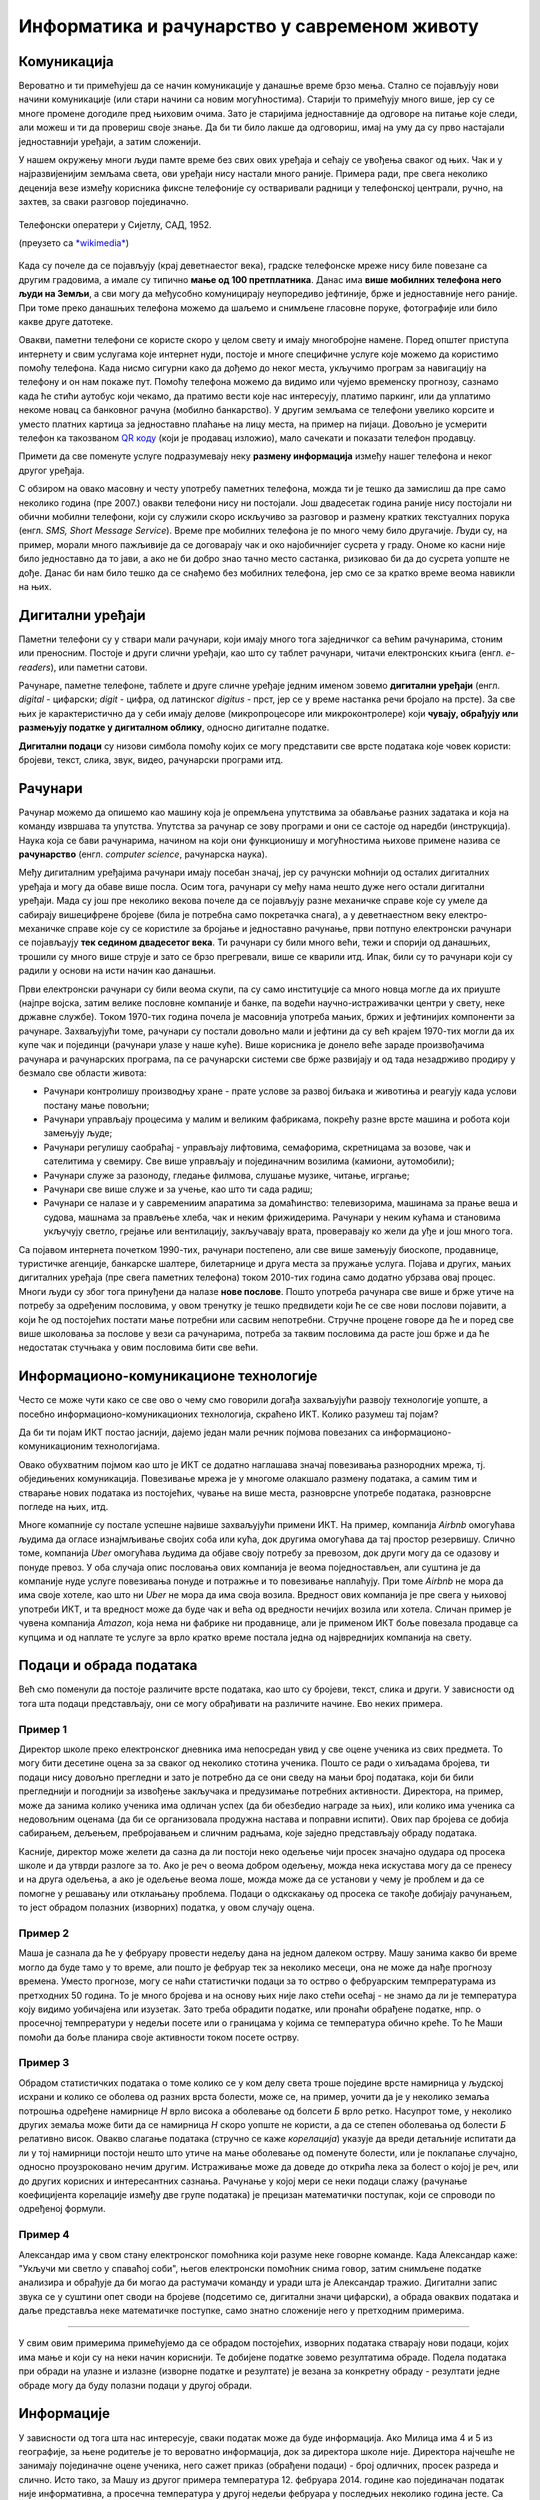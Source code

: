 Информатика и рачунарство у савременом животу
=============================================

.. infonote::
 
    На овом часу ћемо говорити о:
        •	паметним телефонима, рачунарима и другим дигиталним уређајима;
        •	примени рачунара и њиховом утицају на свакодневни живот;
        •	информационо-комуникационим технологијама.
        •	подацима и обради података.

Комуникација
------------

Вероватно и ти примећујеш да се начин комуникације у данашње време брзо мења. Стално се појављују нови начини комуникације (или стари начини са новим могућностима). Старији то примећују много више, јер су се многе промене догодиле пред њиховим очима. Зато је старијима једноставније да одговоре на питање које следи, али можеш и ти да провериш своје знање. Да би ти било лакше да одговориш, имај на уму да су прво настајали једноставнији уређаји, а затим сложенији. 

.. parsonsprob:: redosled_pojavljivanja_uredjaja

    Поређај ове уређаје по редоследу њиховог појављивања у широкој упортеби:

    -----
    кућни телефони
    телевизори
    рачунари
    мобилни телефони
    паметни телефони

У нашем окружењу многи људи памте време без свих ових уређаја и сећају се увођења сваког од њих. Чак и у најразвијенијим земљама света, ови уређаји нису настали много раније. Примера ради, пре свега неколико деценија везе између корисника фиксне телефоније су остваривали радници у телефонској централи, ручно, на захтев, за сваки разговор појединачно. 

.. figure:: ../../_images/491px-Telephone_operators,_1952.jpg
    :width: 300px
    :align: center
    
    Телефонски оператери у Сијетлу, САД, 1952.
    
    (преузето са `*wikimedia* <https://commons.wikimedia.org/wiki/File:Telephone_operators,_1952.jpg>`_)

Када су почеле да се појављују (крај деветнаестог века), градске телефонске мреже нису биле повезане са другим градовима, а имале су типично **мање од 100 претплатника**. Данас има **више мобилних телефона него људи на Земљи**, а сви могу да међусобно комуницирају неупоредиво јефтиније, брже и једноставније него раније. При томе преко данашњих телефона можемо да шаљемо и снимљене гласовне поруке, фотографије или било какве друге датотеке. 

Овакви, паметни телефони се користе скоро у целом свету и имају многобројне намене. Поред општег приступа интернету и свим услугама које интернет нуди, постоје и многе специфичне услуге које можемо да користимо помоћу телефона. Када нисмо сигурни како да дођемо до неког места, укључимо програм за навигацију на телефону и он нам покаже пут. Помоћу телефона можемо да видимо или чујемо временску прогнозу, сазнамо када ће стићи аутобус који чекамо, да пратимо вести које нас интересују, платимо паркинг, или да уплатимо некоме новац са банковног рачуна (мобилно банкарство). У другим земљама се телефони увелико корсите и уместо платних картица за једноставно плаћање на лицу места, на пример на пијаци. Довољно је усмерити телефон ка такозваном `QR коду <https://sr.m.wikipedia.org/sr-ec/QR_kod>`_ (који је продавац изложио), мало сачекати и показати телефон продавцу.

Примети да све поменуте услуге подразумевају неку **размену информација** између нашег телефона и неког другог уређаја.

.. questionnote::

    Да ли ти користиш паметан телефон? Да ли га користе твоји родитељи, или неко други у твојој околини? Ако користиш телефон, наброј за шта све га користиш. Које од тих употреба подразумевају комуникацију, односно размену информација?

С обзиром на овако масовну и честу употребу паметних телефона, можда ти је тешко да замислиш да пре само неколико година (пре 2007.) овакви телефони нису ни постојали. Још двадесетак година раније нису постојали ни обични мобилни телефони, који су служили скоро искључиво за разговор и размену кратких текстуалних порука (енгл. *SMS, Short Message Service*). Време пре мобилних телефона је по много чему било другачије. Људи су, на пример, морали много пажљивије да се договарају чак и око најобичнијег сусрета у граду. Ономе ко касни није било једноставно да то јави, а ако не би добро знао тачно место састанка, ризиковао би да до сусрета уопште не дође. Данас би нам било тешко да се снађемо без мобилних телефона, јер смо се за кратко време веома навикли на њих.


Дигитални уређаји
-----------------

Паметни телефони су у ствари мали рачунари, који имају много тога заједничког са већим рачунарима, стоним или преносним. Постоје и други слични уређаји, као што су таблет рачунари, читачи електронских књига (енгл. *e-readers*), или паметни сатови.

.. image:: ../../_images/L1S1.png
    :width: 800px
    :align: center

Рачунаре, паметне телефоне, таблете и друге сличне уређаје једним именом зовемо **дигитални уређаји** (енгл. *digital* - цифарски; *digit* - цифра, од латинског *digitus* - прст, јер се у време настанка речи бројало на прсте). За све њих је карактеристично да у себи имају делове (микропроцесоре или микроконтролере) који **чувају, обрађују или размењују податке у дигиталном облику**, односно дигиталне податке. 

**Дигитални подаци** су низови симбола помоћу којих се могу представити све врсте података које човек користи: бројеви, текст, слика, звук, видео, рачунарски програми итд.

.. reveal:: digitalni_i_analogni
   :showtitle: Шта је дигитално, а шта не
   :hidetitle: Сакриј о дигиталним и аналогним подацима

    Шта је дигитално, а шта не:

    Насупрот дигиталним подацима су **аналогни подаци**, који обично представљају физичке величине и нису погодни за бројање, рачунање, записивање текста или рачунарских програма. Аналогне податке обично очитавамо директно на инструменту за мерење неке величине, на пример тако што казаљка показује неку вредност на скали (брзиномер у аутомобилу, вага са скалом, мерач притиска - барометар итд.). 
    
    .. figure:: ../../_images/360px-Weegschaal1.jpg
        :width: 200px
        :align: center

        Аналогни уређаји и подаци (преузето са `wikimedia <https://commons.wikimedia.org/wiki/File:Weegschaal1.jpg>`_)

    Поменимо да неки термометри, ваге и други мерни инструменти имају и мале екране, на којима цифрама приказују резултате мерења.

    .. figure:: ../../_images/digitalne_vage_i_termometri.jpg
        :width: 600px
        :align: center

        Дигитална вага и дигитални термометар

    Иако за такве ваге и термометре кажемо да су дигитални, **ипак их не убрајамо** у дигиталне **уређаје**, јер они само приказују резултат мерења у дигиталном (цифарском) облику, а немају могућност чувања, обраде, или слања дигиталних податка.

.. questionnote::

    Наведи дигиталне уређаје које користиш и опиши за шта их користиш.

Рачунари
--------

Рачунар можемо да опишемо као машину која је опремљена упутствима за обављање разних задатака и која на команду извршава та упутства. Упутства за рачунар се зову програми и они се састоје од наредби (инструкција). Наука која се бави рачунарима, начином на који они функционишу и могућностима њихове примене назива се **рачунарство** (енгл. *computer science*, рачунарска наука).

Међу дигиталним уређајима рачунари имају посебан значај, јер су рачунски моћнији од осталих дигиталних уређаја и могу да обаве више посла. Осим тога, рачунари су међу нама нешто дуже него остали дигитални уређаји. Мада су још пре неколико векова почеле да се појављују разне механичке справе које су умеле да сабирају вишецифрене бројеве (била је потребна само покретачка снага), а у деветнаестном веку електро-механичке справе које су се користиле за бројање и једноставно рачунање, први потпуно електронски рачунари се појављаују **тек седином двадесетог века**. Ти рачунари су били много већи, тежи и спорији од данашњих, трошили су много више струје и зато се брзо прегревали, више се кварили итд. Ипак, били су то рачунари који су радили у основи на исти начин као данашњи. 

Први електронски рачунари су били веома скупи, па су само институције са много новца могле да их приуште (најпре војска, затим велике пословне компаније и банке, па водећи научно-истраживачки центри у свету, неке државне службе). Током 1970-тих година почела је масовнија употреба мањих, бржих и јефтинијих компоненти за рачунаре. Захваљујући томе, рачунари су постали довољно мали и јефтини да су већ крајем 1970-тих могли да их купе чак и појединци (рачунари улазе у наше куће). Више корисника је донело веће зараде произвођачима рачунара и рачунарских програма, па се рачунарски системи све брже развијају и од тада незадрживо продиру у безмало све области живота:

- Рачунари контролишу производњу хране - прате услове за развој биљака и животиња и реагују када услови постану мање повољни;
- Рачунари управљају процесима у малим и великим фабрикама, покрећу разне врсте машина и робота који замењују људе;
- Рачунари регулишу саобраћај - управљају лифтовима, семафорима, скретницама за возове, чак и сателитима у свемиру. Све више управљају и појединачним возилима (камиони, аутомобили);
- Рачунари служе за разоноду, гледање филмова, слушање музике, читање, игргање;
- Рачунари све више служе и за учење, као што ти сада радиш;
- Рачунари се налазе и у савремениим апаратима за домаћинство: телевизорима, машинама за прање веша и судова, машнама за прављење хлеба, чак и неким фрижидерима. Рачунари у неким кућама и становима укључују светло, грејање или вентилацију, закључавају врата, проверавају ко жели да уђе и још много тога.

Са појавом интернета почетком 1990-тих, рачунари постепено, али све више замењују биоскопе, продавнице, туристичке агенције, банкарске шалтере, билетарнице и друга места за пружање услуга. Појава и других, мањих дигиталних уређаја (пре свега паметних телефона) током 2010-тих година само додатно убрзава овај процес. Многи људи су због тога принуђени да налазе **нове послове**. Пошто употреба рачунара све више и брже утиче на потребу за одређеним пословима, у овом тренутку је тешко предвидети који ће се све нови послови појавити, а који ће од постојећих постати мање потребни или сасвим непотребни. Стручне процене говоре да ће и поред све више школовања за послове у вези са рачунарима, потреба за таквим пословима да расте још брже и да ће недостатак стучњака у овим пословима бити све већи.

Информационо-комуникационе технологије
--------------------------------------

Често се може чути како се све ово о чему смо говорили догађа захваљујући развоју технологије уопште, а посебно информационо-комуникационих технологија, скраћено ИКТ. Колико разумеш тај појам? 

Да би ти појам ИКТ постао јаснији, дајемо један мали речник појмова повезаних са информационо-комуникационим технологијама.

.. infonote::

    **Информатика** је научна дисциплина која се бави прикупљањем, чувањем, обрадом и преносом података;

    **Технологија** (од грчког τεχνολογία - наука о вештини) је збир техника, вештина, метода и процеса који се користе у одређеној облсти људске делатности.

    **Информациона технологија (ИТ)** је технологија која се користи за прикупљање, стварање, чување (складиштење), употребу и размену података. Људи чувају, преузимају, користе и преносе податке већ 5000 година, откако су научили да пишу. Међутим, појам *информациона технологија* у свом савременом смислу се односи на последњих неколико деценија и употребу рачунара. Данас се за руковање подацима највише користе рачунари, па није чудно што се израз информациона технологија обично користи као синоним за рачунаре и рачунарске мреже. Ипак, не треба заборавити да се и даље користе и старији начини начини чувања и размене података (разни архиви, библиотеке, филмотеке итд.).

    **Комуникационе технологије (КТ)** су технологије које се користе за пренос података на даљину (телекомуникације). Можда си чуо/чула да се подаци преносе жицом, радио везом, оптичким кабловима и на друге начине, а сваки од тих начина преноса користи посебну технологију тј. различите поступке и опрему. Зато се појам *комуникационе технологије* често користи у множини.

    **Информационо-комуникационe технологијe (ИКТ)** је кровни назив за комбинацију свих технологија које се користе у рачунарским информационим мрежама и разним телекомуникационим мрежама. У данашње време, ове мреже се све више повезују и сједињују (интегришу), постајући једна целина. Технологије које се користе у информационим и телекомуникационим мрежама се све више преплићу и комбинују. Зато се јавила потреба за појмом који подразумева све те технологије. Тако, појам ИКТ обухвата различите комуникационе уређаје као што су радио, телевизија, мобилни телефони, рачунари, мрежна опрема, сателитски системи итд. Осим уређаја, појам ИКТ обухвата и разне услуге (сервисе) попут видео конференција или учења на даљину, а који су омогућени између осталог и употребом различитих комуникационих уређаја и рачунарских програма.

Овако обухватним појмом као што је ИКТ се додатно наглашава значај повезивања разнородних мрежа, тј. обједињених комуникација. Повезивање мрежа је у многоме олакшало размену података, а самим тим и стварање нових података из постојећих, чување на више места, разноврсне употребе података, разноврсне погледе на њих, итд.

Многе комапније су постале успешне највише захваљујући примени ИКТ. На пример, компанија *Airbnb* омогућава људима да огласе изнајмљивање својих соба или кућа, док другима омогућава да тај простор резервишу. Слично томе, компанија *Uber* омогућава људима да објаве своју потребу за превозом, док други могу да се одазову и понуде превоз. У оба случаја опис пословања ових компанија је веома поједностављен, али суштина је да компаније нуде услуге повезивања понуде и потражње и то повезивање наплаћују. При томе *Airbnb* не мора да има своје хотеле, као што ни *Uber* не мора да има своја возила. Вредност ових компанија је пре свега у њиховој употреби ИКТ, и та вредност може да буде чак и већа од вредности нечијих возила или хотела. Сличан пример је чувена компанија *Amazon*, која нема ни фабрике ни продавнице, али је применом ИКТ боље повезала продавце са купцима и од наплате те услуге за врло кратко време постала једна од највреднијих компанија на свету.

Подаци и обрада података
------------------------

Већ смо поменули да постоје различите врсте података, као што су бројеви, текст, слика и други. У зависности од тога шта подаци представљају, они се могу обрађивати на различите начине. Ево неких примера.

Пример 1
''''''''

Директор школе преко електронског дневника има непосредан увид у све оцене ученика из свих предмета. То могу бити десетине оцена за за сваког од неколико стотина ученика. Пошто се ради о хиљадама бројева, ти подаци нису довољно прегледни и зато је потребно да се они сведу на мањи број података, који би били прегледнији и погоднији за извођење закључака и предузимање потребних активности. Директора, на пример, може да занима колико ученика има одличан успех (да би обезбедио награде за њих), или колико има ученика са недовољним оценама (да би се организовала продужна настава и поправни испити). Ових пар бројева се добија сабирањем, дељењем, пребројавањем и сличним радњама, које заједно представљају обраду података. 

Касније, директор може желети да сазна да ли постоји неко одељење чији просек значајно одудара од просека школе и да утврди разлоге за то. Ако је реч о веома добром одељењу, можда нека искустава могу да се пренесу и на друга одељења, а ако је одељење веома лоше, можда може да се установи у чему је проблем и да се помогне у решавању или отклањању проблема. Подаци о одкскакању од просека се такође добијају рачунањем, то јест обрадом полазних (изворних) податка, у овом случају оцена.

Пример 2
''''''''

Маша је сазнала да ће у фебруару провести недељу дана на једном далеком острву. Машу занима какво би време могло да буде тамо у то време, али пошто је фебруар тек за неколико месеци, она не може да нађе прогнозу времена. Уместо прогнозе, могу се наћи статистички подаци за то острво о фебруарским темпрературама из претходних 50 година. То је много бројева и на основу њих није лако стећи осећај - не знамо да ли је температура коју видимо уобичајена или изузетак. Зато треба обрадити податке, или пронаћи обрађене податке, нпр. о просечној темпрератури у недељи посете или о границама у којима се температура обично креће. То ће Маши помоћи да боље планира своје активности током посете острву.

Пример 3
''''''''

Обрадом статистичких података о томе колико се у ком делу света троше поједине врсте намирница у људској исхрани и колико се оболева од разних врста болести, може се, на пример, уочити да је у неколико земаља потрошња одређене намирнице *Н* врло висока а оболевање од болсети *Б* врло ретко. Насупрот томе, у неколико других земаља може бити да се намирница *Н* скоро уопште не користи, а да се степен оболевања од болести *Б* релативно висок. Овакво слагање података (стручно се каже *корелација*) указује да вреди детаљније испитати да ли у тој намирници постоји нешто што утиче на мање оболевање од поменуте болести, или је поклапање случајно, односно проузроковано нечим другим. Истраживање може да доведе до открића лека за болест о којој је реч, или до других корисних и интересантних сазнања. Рачунање у којој мери се неки подаци слажу (рачунање коефицијента корелације између две групе података) је прецизан математички поступак, који се спроводи по одређеној формули.

Пример 4
''''''''

Александар има у свом стану електронског помоћника који разуме неке говорне команде. Када Александар каже: "Укључи ми светло у спаваћој соби", његов електронски помоћник снима говор, затим снимљене податке анализира и обрађује да би могао да растумачи команду и уради шта је Александар тражио. Дигитални запис звука се у суштини опет своди на бројеве (подсетимо се, дигитални значи цифарски), а обрада оваквих података и даље представља неке математичке поступке, само знатно сложеније него у претходним примерима.

~~~~

У свим овим примерима примећујемо да се обрадом постојећих, изворних података стварају нови подаци, којих има мање и који су на неки начин кориснији. Те добијене податке зовемо резултатима обраде. Подела података при обради на улазне и излазне (изворне податке и резултате) је везана за конкретну обраду - резултати једне обраде могу да буду полазни подаци у другој обради.

Информације
-----------

У зависности од тога шта нас интересује, сваки податак може да буде информација. Ако Милица има 4 и 5 из географије, за њене родитеље је то вероватно информација, док за директора школе није. Директора најчешће не занимају појединачне оцене ученика, него сажет приказ (обрађени подаци) - број одличних, просек разреда и слично. Исто тако, за Машу из другог примера температура 12. фебруара 2014. године као појединачан податак није информативна, а просечна температура у другој недељи фебруара у последњих неколико година јесте. Са друге стране, неког ко истражује како се нешто догодило одређеног дана, температура тог дана на том месту може да буде важна информација.

Видимо да подела на просте податке (вредности) и информације није сасвим прецизна и да зависи од контекста и интересовања. Типичан случај је да од много појединачних података немамо користи и зато их не сматрамо информацијама, док податке добијене као резултате обраде других података доживљавамо као корисније и сматрамо информацијама. 

Можемо да кажемо да су информације они подаци који су нам важни, на основу којих можемо да доносимо одлуке и предузимамо акције.

.. infonote::

    **Шта смо научили?**
        •	**дигитални уређаји** чувају, обрађују или размењују дигиталне податке;
        •	у дигиталне уређаје спадају рачунари, паметни телефони, таблети, паметни сатови и е-читачи;
        •	**рачунар** је машина која извршава унапред припремљена упутства за обављање задатака;
        •	упутство рачунару за обављање неког задатка се зове **програм**;
        •	**рачунарство** се бави рачунарима, начином на који они функционишу и могућностима њихове примене;
        •	**информатика** се бави прикупљањем, чувањем, обрадом и преносом информација;
        •	**информациона технологија** се користи за стварање, чување (складиштење), употребу и размену података;
        •	**комуникационе технологије** се користе за пренос података на даљину;
        •	**начин живота се мења** под утицајем развоја технологија и могу се очекивати и даље промене;
        •	**подаци** могу да буду бројеви, текст, слике, звукови (нпр. говор или музика), видео записи;
        •	**информације** су они подаци који су нам важни, а то су најчешће резултати обраде других података;
